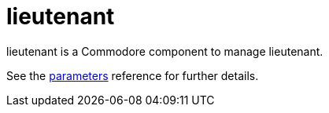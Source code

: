 = lieutenant

lieutenant is a Commodore component to manage lieutenant.

See the xref:references/parameters.adoc[parameters] reference for further details.
